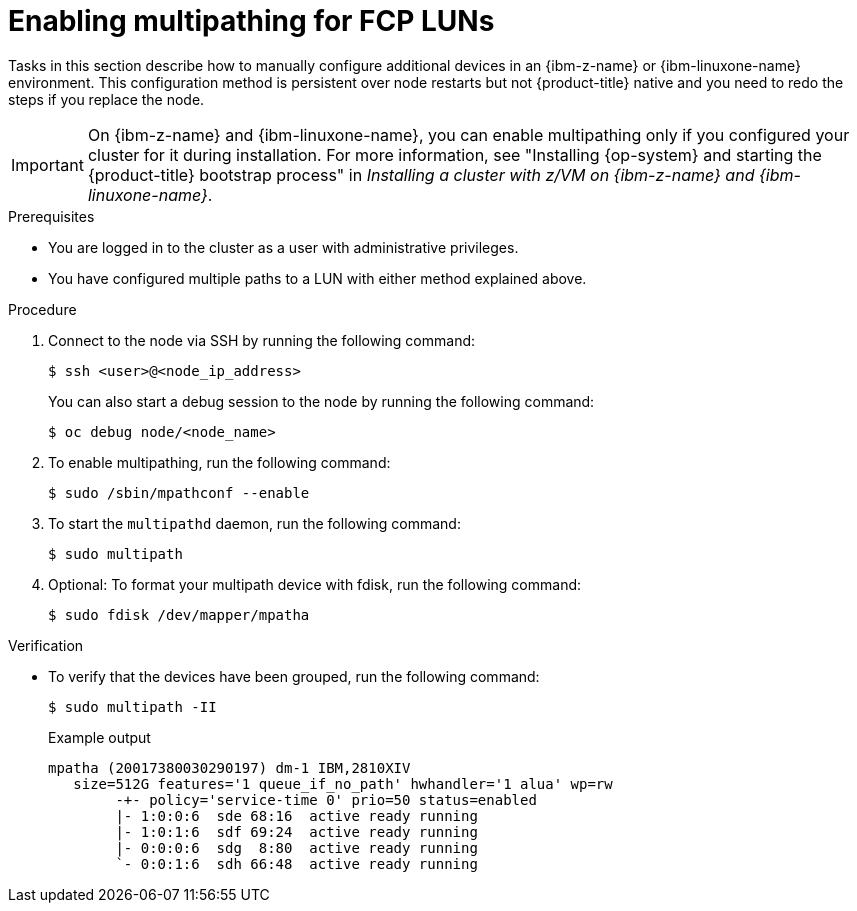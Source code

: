 // Module included in the following assemblies:
//
// * post-installation-configuration/ibmz-post-install.adoc

:_mod-docs-content-type: PROCEDURE
[id="enabling-multipathing-fcp-luns_{context}"]
= Enabling multipathing for FCP LUNs

Tasks in this section describe how to manually configure additional devices in an {ibm-z-name} or {ibm-linuxone-name} environment. This configuration method is persistent over node restarts but not {product-title} native and you need to redo the steps if you replace the node.

[IMPORTANT]
====
On {ibm-z-name} and {ibm-linuxone-name}, you can enable multipathing only if you configured your cluster for it during installation. For more information, see "Installing {op-system} and starting the {product-title} bootstrap process" in _Installing a cluster with z/VM on {ibm-z-name} and {ibm-linuxone-name}_.
====

.Prerequisites

* You are logged in to the cluster as a user with administrative privileges.
* You have configured multiple paths to a LUN with either method explained above.

.Procedure

. Connect to the node via SSH by running the following command:
+
[source,terminal]
----
$ ssh <user>@<node_ip_address>
----
+
You can also start a debug session to the node by running the following command:
+
[source,terminal]
----
$ oc debug node/<node_name>
----

. To enable multipathing, run the following command:
+
[source,terminal]
----
$ sudo /sbin/mpathconf --enable
----

. To start the `multipathd` daemon, run the following command:
+
[source,terminal]
----
$ sudo multipath
----

. Optional: To format your multipath device with fdisk, run the following command:
+
[source,terminal]
----
$ sudo fdisk /dev/mapper/mpatha
----

.Verification

* To verify that the devices have been grouped, run the following command:
+
[source,terminal]
----
$ sudo multipath -II
----
+
.Example output
+
[source,terminal]
----
mpatha (20017380030290197) dm-1 IBM,2810XIV
   size=512G features='1 queue_if_no_path' hwhandler='1 alua' wp=rw
	-+- policy='service-time 0' prio=50 status=enabled
 	|- 1:0:0:6  sde 68:16  active ready running
 	|- 1:0:1:6  sdf 69:24  active ready running
 	|- 0:0:0:6  sdg  8:80  active ready running
 	`- 0:0:1:6  sdh 66:48  active ready running
----